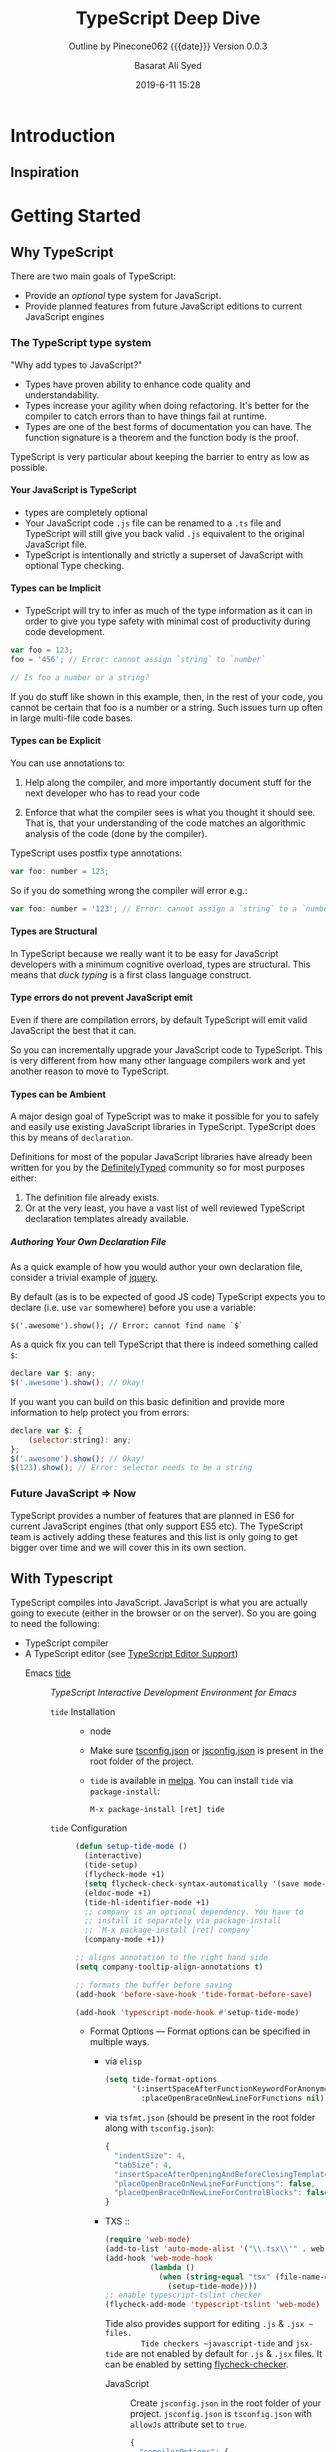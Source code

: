 # -*- mode:org; fill-column:79; -*-

#+title:TypeScript Deep Dive
#+author:Basarat Ali Syed
#+date:2019-6-11 15:28
#+macro:version Version 0.0.3
* Introduction
:PROPERTIES:
:unnumbered: t
:source:   https://github.com/basarat/typescript-book
:END:
** Inspiration

* Getting Started
** Why TypeScript
There are two main goals of TypeScript:

- Provide an /optional/ type system for JavaScript.
- Provide planned features from future JavaScript editions to current
  JavaScript engines
*** The TypeScript type system
"Why add types to JavaScript?"

- Types have proven ability to enhance code quality and understandability.
- Types increase your agility when doing refactoring.  It's better for the
  compiler to catch errors than to have things fail at runtime.
- Types are one of the best forms of documentation you can have.  The function
  signature is a theorem and the function body is the proof.


TypeScript is very particular about keeping the barrier to entry as low as
possible.

**** Your JavaScript is TypeScript
- types are completely optional
- Your JavaScript code ~.js~ file can be renamed to a ~.ts~ file and TypeScript
  will still give you back valid ~.js~ equivalent to the original JavaScript
  file.
- TypeScript is intentionally and strictly a superset of JavaScript with
  optional Type checking.

**** Types can be Implicit
- TypeScript will try to infer as much of the type information as it can in
  order to give you type safety with minimal cost of productivity during code
  development.

#+begin_src js
var foo = 123;
foo = '456'; // Error: cannot assign `string` to `number`

// Is foo a number or a string?
#+end_src

If you do stuff like shown in this example, then, in the rest of your code, you
cannot be certain that foo is a number or a string.  Such issues turn up often
in large multi-file code bases.

**** Types can be Explicit
You can use annotations to:

1. Help along the compiler, and more importantly document stuff for the next
   developer who has to read your code

2. Enforce that what the compiler sees is what you thought it should see.  That
   is,  that your understanding of the code matches an algorithmic analysis of the
   code (done by the compiler).


TypeScript uses postfix type annotations:

#+begin_src js
var foo: number = 123;
#+end_src

So if you do something wrong the compiler will error e.g.:

#+begin_src js
var foo: number = '123'; // Error: cannot assign a `string` to a `number`
#+end_src

**** Types are Structural
In TypeScript because we really want it to be easy for JavaScript developers
with a minimum cognitive overload, types are structural.  This means that /duck
typing/ is a first class language construct.

**** Type errors do not prevent JavaScript emit
Even if there are compilation errors, by default TypeScript will emit valid
JavaScript the best that it can.

So you can incrementally upgrade your JavaScript code to TypeScript.  This is
very different from how many other language compilers work and yet another
reason to move to TypeScript.

**** Types can be Ambient
A major design goal of TypeScript was to make it possible for you to safely and
easily use existing JavaScript libraries in TypeScript.  TypeScript does this by
means of ~declaration~.

Definitions for most of the popular JavaScript libraries have already been
written for you by the [[https://github.com/borisyankov/DefinitelyTyped][DefinitelyTyped]] community so for most purposes either:

1. The definition file already exists.
2. Or at the very least, you have a vast list of well reviewed TypeScript
   declaration templates already available.

***** Authoring Your Own Declaration File
As a quick example of how you would author your own declaration file, consider
a trivial example of [[https://jquery.com/][jquery]].

By default (as is to be expected of good JS code) TypeScript expects you to
declare (i.e. use ~var~ somewhere) before you use a variable:
: $('.awesome').show(); // Error: cannot find name `$`

As a quick fix you can tell TypeScript that there is indeed something called
~$~:

#+begin_src js
declare var $: any;
$('.awesome').show(); // Okay!
#+end_src

If you want you can build on this basic definition and provide more information
to help protect you from errors:

#+begin_src js
declare var $: {
    (selector:string): any;
};
$('.awesome').show(); // Okay!
$(123).show(); // Error: selector needs to be a string
#+end_src

*** Future JavaScript => Now
TypeScript provides a number of features that are planned in ES6 for current
JavaScript engines (that only support ES5 etc).  The TypeScript team is
actively adding these features and this list is only going to get bigger over
time and we will cover this in its own section.
** With Typescript
TypeScript compiles into JavaScript.  JavaScript is what you are actually going
to execute (either in the browser or on the server).  So you are going to need
the following:

- TypeScript compiler
- A TypeScript editor (see [[https://github.com/Microsoft/TypeScript/wiki/TypeScript-Editor-Support][TypeScript Editor Support]])
  - Emacs [[https://github.com/ananthakumaran/tide][tide]] ::

       /TypeScript Interactive Development Environment for Emacs/

    - ~tide~ Installation ::

      - node

      - Make sure [[http://www.typescriptlang.org/docs/handbook/tsconfig-json.html][tsconfig.json]] or [[https://code.visualstudio.com/docs/languages/jsconfig][jsconfig.json]] is present in the root folder
        of the project.

      - ~tide~ is available in [[http://melpa.org/#/tide][melpa]].  You can install ~tide~ via
        ~package-install~:
        : M-x package-install [ret] tide

    - ~tide~ Configuration ::

         #+begin_src emacs-lisp
         (defun setup-tide-mode ()
           (interactive)
           (tide-setup)
           (flycheck-mode +1)
           (setq flycheck-check-syntax-automatically '(save mode-enabled))
           (eldoc-mode +1)
           (tide-hl-identifier-mode +1)
           ;; company is an optional dependency. You have to
           ;; install it separately via package-install
           ;; `M-x package-install [ret] company`
           (company-mode +1))

         ;; aligns annotation to the right hand side
         (setq company-tooltip-align-annotations t)

         ;; formats the buffer before saving
         (add-hook 'before-save-hook 'tide-format-before-save)

         (add-hook 'typescript-mode-hook #'setup-tide-mode)
         #+end_src

      - Format Options --- Format options can be specified in multiple ways.

        - via ~elisp~

          #+begin_src emacs-lisp
            (setq tide-format-options
                  '(:insertSpaceAfterFunctionKeywordForAnonymousFunctions t
                    :placeOpenBraceOnNewLineForFunctions nil))
          #+end_src

        - via ~tsfmt.json~ (should be present in the root folder along with
          ~tsconfig.json~):

          #+begin_src js
            {
              "indentSize": 4,
              "tabSize": 4,
              "insertSpaceAfterOpeningAndBeforeClosingTemplateStringBraces": false,
              "placeOpenBraceOnNewLineForFunctions": false,
              "placeOpenBraceOnNewLineForControlBlocks": false
            }
          #+end_src

        - TXS ::

                 #+begin_src emacs-lisp
                   (require 'web-mode)
                   (add-to-list 'auto-mode-alist '("\\.tsx\\'" . web-mode))
                   (add-hook 'web-mode-hook
                             (lambda ()
                               (when (string-equal "tsx" (file-name-extension buffer-file-name))
                                 (setup-tide-mode))))
                   ;; enable typescript-tslint checker
                   (flycheck-add-mode 'typescript-tslint 'web-mode)
                 #+end_src

                 Tide also provides support for editing ~.js~ & ~.jsx ~ files.
                 Tide checkers ~javascript-tide~ and ~jsx-tide~ are not enabled
                 by default for ~.js~ &  ~.jsx~ files.  It can be enabled by setting
                 [[http://www.flycheck.org/en/latest/user/syntax-checkers.html#variable-flycheck-checker][flycheck-checker]].

          - JavaScript ::

                          Create ~jsconfig.json~ in the root folder of your
                          project.  ~jsconfig.json~ is ~tsconfig.json~ with
                          =allowJs= attribute set to =true=.

                          #+begin_src js
                            {
                              "compilerOptions": {
                                "target": "es2017",
                                "allowSyntheticDefaultImports": true,
                                "noEmit": true,
                                "checkJs": true,
                                "jsx": "react",
                                "lib": [ "dom", "es2017" ]
                              }
                            }
                          #+end_src

                          #+begin_src emacs-lisp
                            (add-hook 'js2-mode-hook #'setup-tide-mode)
                            ;; configure javascript-tide checker to run after your default javascript checker
                            (flycheck-add-next-checker 'javascript-eslint 'javascript-tide 'append)
                          #+end_src

          - JSX ::

                   #+begin_src js
                     (require 'web-mode)
                     (add-to-list 'auto-mode-alist '("\\.jsx\\'" . web-mode))
                     (add-hook 'web-mode-hook
                               (lambda ()
                                 (when (string-equal "jsx" (file-name-extension buffer-file-name))
                                   (setup-tide-mode))))
                     ;; configure jsx-tide checker to run after your default jsx checker
                     (flycheck-add-mode 'javascript-eslint 'web-mode)
                     (flycheck-add-next-checker 'javascript-eslint 'jsx-tide 'append)
                   #+end_src

          - Use Package ::

                           #+begin_src emacs-lisp
                             (use-package tide
                               :ensure t
                               :after (typescript-mode company flycheck)
                               :hook ((typescript-mode . tide-setup)
                                      (typescript-mode . tide-hl-identifier-mode)
                                      (before-save . tide-format-before-save)))
                           #+end_src

* JavaScript
** Equality
** References
** Null vs Undefined
** this
** Closures
** Number
* Future JavaScript Now
** Classes
*** Classes Emit
** Arrow Functions
** Rest Parameters
** let
** const
** Destructuring
** Spread Operator
** for ... of
** Iterators
** Template Strings
** Promise
** Generators
** Async Await
* Project
** Compilation Context
*** tsconfig.json
*** Which Files
** Declaration Spaces
** Modules
*** File Module Details
*** globals.d.ts
** Namespaces
** Dynamic Import Expressions
* Node.js QuickStart
* Browser QuickStart
* TS Type System
** JS Migration Guide
** @types
** Ambient Declarations
*** Declaration Files
*** Variables
** Interfaces
** Enums
** lib.d.ts
** Functions
** Callable
** Type Assertion
** Freshness
** Type Guard
** Literal Types
** Readonly
** Generics
** Type Inference
** Type Compatibility
** Never Type
** Discriminated Unions
** Index Signatures
** Moving Types
** Exception Handling
** Mixins
* JSX
* Options
** noImplicitAny
** strictNullChecks
* Testing
** Jest
* TIPs
** String-based Enums
** Nominal Typing
** Stateful Functions
** Bind is Bad
** Currying
** Type Instantiation
** Lazy Object Literal Initialization
** Classes are Useful
** Avoid Export Default
** Limit Property Setters
** null is Bad
** outFile Caution
** JQuery Tips
** static constructors
** singleton pattern
** Function parameters
** Truthy
** Build Toggles
** Barrel
** Create Arrays
** Typesafe Event Emitter
* Style Guide
* Common Errors
* TypeScript Compiler Internals
** Program
** AST
*** TIP---Visit Children
*** TIP---SyntaxKind enum
*** Trivia
** Scanner
** Parser
*** Parser Functions
** Binder
*** Binder Functions
*** Binder Declarations
*** Binder Container
*** Binder SymbolTable
*** Binder Error Reporting
** Checker
*** Checker Diagnostics
*** Checker Error Reporting
** Emitter
*** Emitter Functions
*** Emitter Source Maps
** Contributing

* Macro Definitions                                                :noexport:
#+macro:heading @@html:<h3>@@ $1 @@html:</h3>@@
#+macro:subheading @@html:<h4>@@ $1 @@html:</h4>@@
* Export Settings                                                  :noexport:
#+options: html-link-use-abs-url:nil html-postamble:auto html-preamble:t
#+options: html-scripts:t html-style:t html5-fancy:t tex:t H:6 date:nil
#+html_doctype: html5
#+html_container: div
#+description:
#+keywords:
#+html_link_home:
#+html_link_up:
#+html_mathjax:
#+html_head:
#+html_head_extra:
#+subtitle:Outline by Pinecone062 {{{date}}} {{{version}}}
#+infojs_opt:
#+creator: <a href="https://www.gnu.org/software/emacs/">Emacs</a> 26.2 (<a href="https://orgmode.org">Org</a> mode 9.2.3)
#+latex_header:

* Local Variables                                                  :noexport:
# Local variables:
# time-stamp-pattern:"8/^\\#\\+date:%:y-%:m-%:d %:H:%:M$"
# End:
